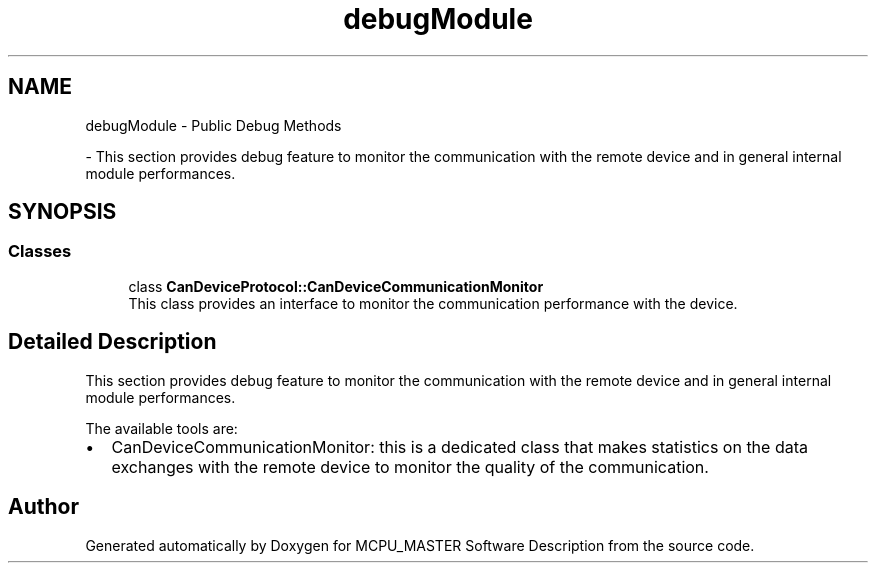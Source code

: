 .TH "debugModule" 3 "Wed May 29 2024" "MCPU_MASTER Software Description" \" -*- nroff -*-
.ad l
.nh
.SH NAME
debugModule \- Public Debug Methods
.PP
 \- This section provides debug feature to monitor the communication with the remote device and in general internal module performances\&.  

.SH SYNOPSIS
.br
.PP
.SS "Classes"

.in +1c
.ti -1c
.RI "class \fBCanDeviceProtocol::CanDeviceCommunicationMonitor\fP"
.br
.RI "This class provides an interface to monitor the communication performance with the device\&. "
.in -1c
.SH "Detailed Description"
.PP 
This section provides debug feature to monitor the communication with the remote device and in general internal module performances\&. 

The available tools are:
.IP "\(bu" 2
CanDeviceCommunicationMonitor: this is a dedicated class that makes statistics on the data exchanges with the remote device to monitor the quality of the communication\&. 
.PP

.SH "Author"
.PP 
Generated automatically by Doxygen for MCPU_MASTER Software Description from the source code\&.
